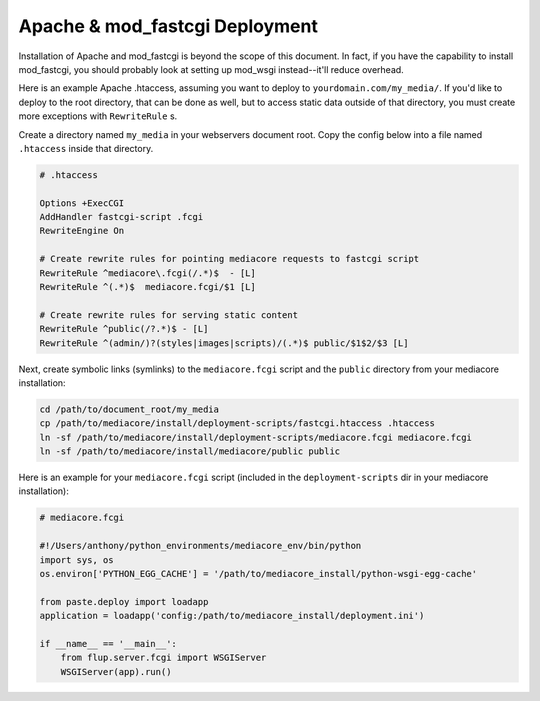 .. _install_apache-fastcgi:

============================
Apache & mod_fastcgi Deployment
============================

Installation of Apache and mod_fastcgi is beyond the scope of this
document. In fact, if you have the capability to install mod_fastcgi,
you should probably look at setting up mod_wsgi instead--it'll reduce
overhead.

Here is an example Apache .htaccess, assuming you want to deploy to
``yourdomain.com/my_media/``. If you'd like to deploy to the root directory,
that can be done as well, but to access static data outside of that
directory, you must create more exceptions with ``RewriteRule`` s.

Create a directory named ``my_media`` in your webservers document root.
Copy the config below into a file named ``.htaccess`` inside that directory.

.. sourcecode:: apacheconf

    # .htaccess

    Options +ExecCGI
    AddHandler fastcgi-script .fcgi
    RewriteEngine On

    # Create rewrite rules for pointing mediacore requests to fastcgi script
    RewriteRule ^mediacore\.fcgi(/.*)$  - [L]
    RewriteRule ^(.*)$  mediacore.fcgi/$1 [L]

    # Create rewrite rules for serving static content
    RewriteRule ^public(/?.*)$ - [L]
    RewriteRule ^(admin/)?(styles|images|scripts)/(.*)$ public/$1$2/$3 [L]

Next, create symbolic links (symlinks) to the ``mediacore.fcgi`` script and
the ``public`` directory from your mediacore installation:

.. sourcecode::

    cd /path/to/document_root/my_media
    cp /path/to/mediacore/install/deployment-scripts/fastcgi.htaccess .htaccess
    ln -sf /path/to/mediacore/install/deployment-scripts/mediacore.fcgi mediacore.fcgi
    ln -sf /path/to/mediacore/install/mediacore/public public

Here is an example for your ``mediacore.fcgi`` script (included in the
``deployment-scripts`` dir in your mediacore installation):

.. sourcecode:: python

    # mediacore.fcgi

    #!/Users/anthony/python_environments/mediacore_env/bin/python
    import sys, os
    os.environ['PYTHON_EGG_CACHE'] = '/path/to/mediacore_install/python-wsgi-egg-cache'

    from paste.deploy import loadapp
    application = loadapp('config:/path/to/mediacore_install/deployment.ini')

    if __name__ == '__main__':
        from flup.server.fcgi import WSGIServer
        WSGIServer(app).run()

